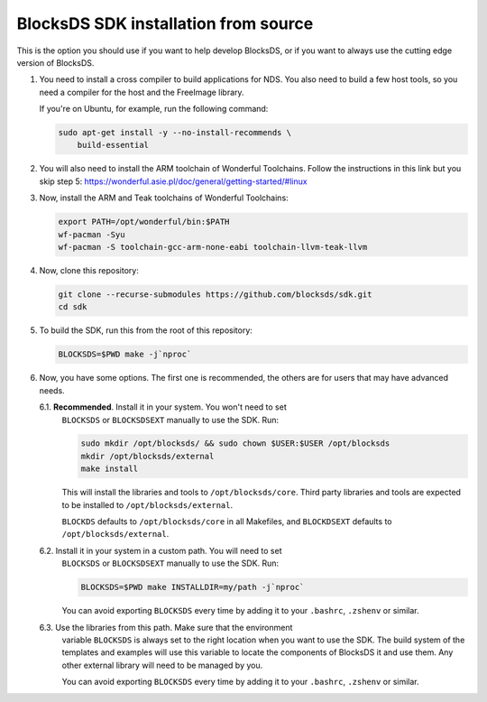 #####################################
BlocksDS SDK installation from source
#####################################

This is the option you should use if you want to help develop BlocksDS, or if
you want to always use the cutting edge version of BlocksDS.

1. You need to install a cross compiler to build applications for NDS. You also
   need to build a few host tools, so you need a compiler for the host and the
   FreeImage library.

   If you're on Ubuntu, for example, run the following command:

   .. code:: bash

       sudo apt-get install -y --no-install-recommends \
           build-essential

2. You will also need to install the ARM toolchain of Wonderful Toolchains.
   Follow the instructions in this link but you skip step 5:
   https://wonderful.asie.pl/doc/general/getting-started/#linux

3. Now, install the ARM and Teak toolchains of Wonderful Toolchains:

   .. code:: bash

       export PATH=/opt/wonderful/bin:$PATH
       wf-pacman -Syu
       wf-pacman -S toolchain-gcc-arm-none-eabi toolchain-llvm-teak-llvm

4. Now, clone this repository:

   .. code:: bash

       git clone --recurse-submodules https://github.com/blocksds/sdk.git
       cd sdk

5. To build the SDK, run this from the root of this repository:

   .. code:: bash

       BLOCKSDS=$PWD make -j`nproc`

6. Now, you have some options. The first one is recommended, the others are for
   users that may have advanced needs.

   6.1. **Recommended**. Install it in your system. You won't need to set
        ``BLOCKSDS`` or ``BLOCKSDSEXT`` manually to use the SDK. Run:

        .. code:: bash

            sudo mkdir /opt/blocksds/ && sudo chown $USER:$USER /opt/blocksds
            mkdir /opt/blocksds/external
            make install

        This will install the libraries and tools to ``/opt/blocksds/core``.
        Third party libraries and tools are expected to be installed to
        ``/opt/blocksds/external``.

        ``BLOCKDS`` defaults to ``/opt/blocksds/core`` in all Makefiles, and
        ``BLOCKDSEXT`` defaults to ``/opt/blocksds/external``.

   6.2. Install it in your system in a custom path. You will need to set
        ``BLOCKSDS`` or ``BLOCKSDSEXT`` manually to use the SDK. Run:

        .. code:: bash

            BLOCKSDS=$PWD make INSTALLDIR=my/path -j`nproc`

        You can avoid exporting ``BLOCKSDS`` every time by adding it to your
        ``.bashrc``, ``.zshenv`` or similar.

   6.3. Use the libraries from this path. Make sure that the environment
        variable ``BLOCKSDS`` is always set to the right location when you want
        to use the SDK. The build system of the templates and examples will use
        this variable to locate the components of BlocksDS it and use them. Any
        other external library will need to be managed by you.

        You can avoid exporting ``BLOCKSDS`` every time by adding it to your
        ``.bashrc``, ``.zshenv`` or similar.
